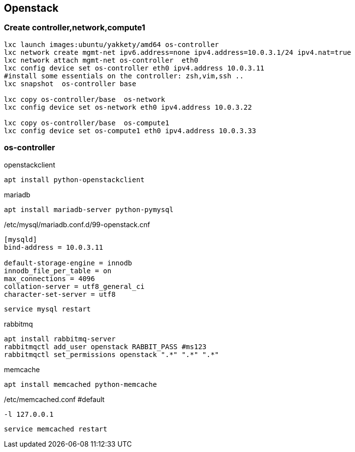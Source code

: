 :linkattrs:
:source-highlighter: rouge

== Openstack



=== Create controller,network,compute1

```bash
lxc launch images:ubuntu/yakkety/amd64 os-controller
lxc network create mgmt-net ipv6.address=none ipv4.address=10.0.3.1/24 ipv4.nat=true
lxc network attach mgmt-net os-controller  eth0
lxc config device set os-controller eth0 ipv4.address 10.0.3.11
#install some essentials on the controller: zsh,vim,ssh ..
lxc snapshot  os-controller base

lxc copy os-controller/base  os-network
lxc config device set os-network eth0 ipv4.address 10.0.3.22

lxc copy os-controller/base  os-compute1
lxc config device set os-compute1 eth0 ipv4.address 10.0.3.33
```

=== os-controller

.openstackclient
```bash
apt install python-openstackclient
```
.mariadb
```bash
apt install mariadb-server python-pymysql
```
./etc/mysql/mariadb.conf.d/99-openstack.cnf
```
[mysqld]
bind-address = 10.0.3.11

default-storage-engine = innodb
innodb_file_per_table = on
max_connections = 4096
collation-server = utf8_general_ci
character-set-server = utf8
```

```bash
service mysql restart
```

.rabbitmq
```bash
apt install rabbitmq-server
rabbitmqctl add_user openstack RABBIT_PASS #ms123
rabbitmqctl set_permissions openstack ".*" ".*" ".*"
```

.memcache
```bash
apt install memcached python-memcache
```

./etc/memcached.conf  #default
```
-l 127.0.0.1
```

```bash
service memcached restart
```
